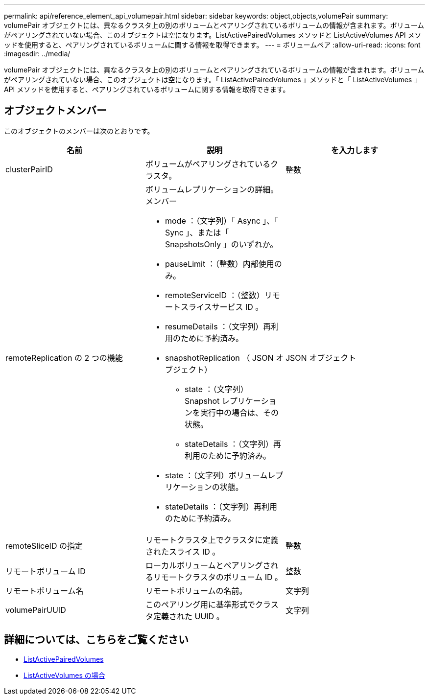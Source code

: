 ---
permalink: api/reference_element_api_volumepair.html 
sidebar: sidebar 
keywords: object,objects,volumePair 
summary: volumePair オブジェクトには、異なるクラスタ上の別のボリュームとペアリングされているボリュームの情報が含まれます。ボリュームがペアリングされていない場合、このオブジェクトは空になります。ListActivePairedVolumes メソッドと ListActiveVolumes API メソッドを使用すると、ペアリングされているボリュームに関する情報を取得できます。 
---
= ボリュームペア
:allow-uri-read: 
:icons: font
:imagesdir: ../media/


[role="lead"]
volumePair オブジェクトには、異なるクラスタ上の別のボリュームとペアリングされているボリュームの情報が含まれます。ボリュームがペアリングされていない場合、このオブジェクトは空になります。「 ListActivePairedVolumes 」メソッドと「 ListActiveVolumes 」 API メソッドを使用すると、ペアリングされているボリュームに関する情報を取得できます。



== オブジェクトメンバー

このオブジェクトのメンバーは次のとおりです。

|===
| 名前 | 説明 | を入力します 


 a| 
clusterPairID
 a| 
ボリュームがペアリングされているクラスタ。
 a| 
整数



 a| 
remoteReplication の 2 つの機能
 a| 
ボリュームレプリケーションの詳細。メンバー

* mode ：（文字列）「 Async 」、「 Sync 」、または「 SnapshotsOnly 」のいずれか。
* pauseLimit ：（整数）内部使用のみ。
* remoteServiceID ：（整数）リモートスライスサービス ID 。
* resumeDetails ：（文字列）再利用のために予約済み。
* snapshotReplication （ JSON オブジェクト）
+
** state ：（文字列） Snapshot レプリケーションを実行中の場合は、その状態。
** stateDetails ：（文字列）再利用のために予約済み。


* state ：（文字列）ボリュームレプリケーションの状態。
* stateDetails ：（文字列）再利用のために予約済み。

 a| 
JSON オブジェクト



 a| 
remoteSliceID の指定
 a| 
リモートクラスタ上でクラスタに定義されたスライス ID 。
 a| 
整数



 a| 
リモートボリューム ID
 a| 
ローカルボリュームとペアリングされるリモートクラスタのボリューム ID 。
 a| 
整数



 a| 
リモートボリューム名
 a| 
リモートボリュームの名前。
 a| 
文字列



 a| 
volumePairUUID
 a| 
このペアリング用に基準形式でクラスタ定義された UUID 。
 a| 
文字列

|===


== 詳細については、こちらをご覧ください

* xref:reference_element_api_listactivepairedvolumes.adoc[ListActivePairedVolumes]
* xref:reference_element_api_listactivevolumes.adoc[ListActiveVolumes の場合]

